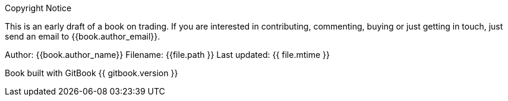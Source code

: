 
.Copyright Notice
**** 
This is an early draft of a book on trading. If you are interested in
contributing, commenting, buying or just getting in touch, just send an
email to {{book.author_email}}.

Author: {{book.author_name}} Filename: {{file.path }} Last updated: {{ file.mtime }}

Book built with GitBook {{ gitbook.version }}
****